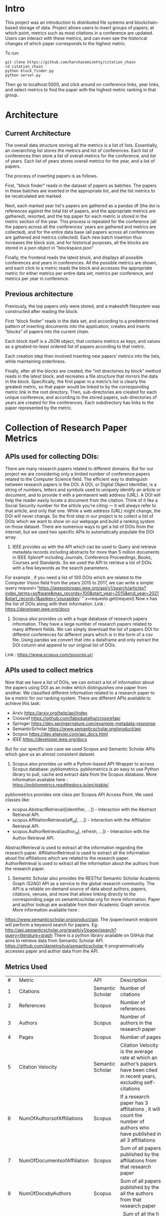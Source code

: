 * Intro
This project was an introduction to distributed file systems and blockchain-based storage of data. Project allows users to insert groups of papers, at which point, metrics such as most citations in a conference are updated. Users can interact with these metrics, and can even see the historical changes of which paper corresponds to the highest metric.

To run:
#+begin_src
  git clone https://github.com/harshasomisetty/citation_chain
  cd citation_chain
  python block_finder.py
  python server.py
#+end_src

Then go to localhost:5000, and click around on conference links, year links, and select metrics to find the paper with the highest metric ranking in that group.
* Architecture
** Current Architecture
The overall data structure storing all the metrics is a list of lists. Essentially, an overarching list stores the metrics and list of conferences. Each list of conferences then store a list of overall metrics for the conference, and list of years. Each list of years stores overall metrics for the year, and a list of papers.

The process of inserting papers is as follows.

First, "block finder" reads in the dataset of papers as batches. The papers in these batches are inserted in the appropriate list, and the list metrics to be recalculated are marked.

Next, each marked year list's papers are gathered as a pandas df (the doi is references against the total list of papers, and the appropriate metrics are gathered), resorted, and the top paper for each metric is stored in the metric section of the year. This process is repeated for the conference (all the papers across all the conferences' years are gathered and metrics are collected), and for the entire data base (all papers across all conferences are gathered and metrics collected). Each new batch insertion thus increases the block size, and for historical purposes, all the blocks are stored in a json object in "blockspace.json"

Finally, the frontend reads the latest block, and displays all possible conferences and years in conferences. All the possible metrics are shown, and each click to a metric reads the block and accesses the appropriate metric for either metrics per entire data set, metrics per conference, and metrics per year in conference.
** Previous architecture
Previously, the top papers only were stored, and a makeshift filesystem was constructed after reading the block.

First “block finder” reads in the data set, and according to a predetermined pattern of inserting documents into the application, creates and inserts “blocks” of papers into the current chain.

Each block itself is a JSON object, that contains metrics as keys, and values as a greatest-to-least ordered list of papers according to that metric.

Each creation step then involved inserting new papers’ metrics into the lists, while maintaining orderliness.

Finally, after all the blocks are created, the “init directories by block” method reads in the latest block, and recreates a file structure that mirrors the data in the block. Specifically, the first paper in a metric’s list is clearly the greatest metric, so that paper would be linked to by the corresponding metric link in the root directory. Then, sub-directories are created for each unique conference, and according to the stored papers, sub-directories of years are created for the conferences. Each subdirectory has links to the paper represented by the metric.

* Collection of Research Paper Metrics
** APIs used for collecting DOIs:
There are many research papers related to different domains. But for our project we are considering only a limited number of conference papers related to the Computer Science field. The efficient way to distinguish between research papers is the DOI. A DOI, or Digital Object Identifier, is a string of numbers, letters and symbols used to uniquely identify an article or document, and to provide it with a permanent web address (URL). A DOI will help the reader easily locate a document from the citation. Think of it like a Social Security number for the article you're citing — it will always refer to that article, and only that one. While a web address (URL) might change, the DOI will never change. 
So the first step in our project is to collect a list of DOIs which we want to show on our webpage and build a ranking system on those dataset. There are numerous ways to get a list of DOIs from the internet, but we used two specific APIs to automatically populate the DOI array.
1. IEEE provides us with the API which can be used to Query and retrieve metadata records including abstracts for more than 5 million documents in IEEE Xplore® including Journals, Conference Proceedings, Books, Courses and Standards. So we used the API to retrieve a list of DOIs with a few keywords as the search parameters. 
For example , if you need a list of 100 DOIs which are related to the Computer Vision field from the years 2015 to 2017, we can write a simple query 
request="https://ieeexploreapi.ieee.org/api/v1/search/articles?index_terms=software&max_records=100&start_year=2015&end_year=2021&start_record=1&apikey=’yourapikey’ "
x=requests.get(request)
Now x has the list of DOIs along with their information. 
Link : https://developer.ieee.org/docs
2. Scopus also provides us with a huge database of research papers information. They have a large number of research papers related to many different fields. We can simply download the list of papers DOI for different conferences for different years which is in the form of a csv file. Using pandas we convert that into a dataframe and only extract the DOI column and append to our original list of DOIs.
Link : https://www.scopus.com/sources.uri

** APIs used to collect metrics
Now that we have a list of DOIs, we can extract a lot of information about the papers using DOI as an index which distinguishes one paper from another. We classified different information related to a research paper to be a metric for our ranking system. There are different APIs available to achieve this task:
- Arxiv	https://arxiv.org/help/api/index
- Crossref https://github.com/fabiobatalha/crossrefapi
- Springer https://dev.springernature.com/example-metadata-response
- SemanticScholar https://www.semanticscholar.org/product/api
- Scopus https://dev.elsevier.com/api_docs.html
- IEEE  https://developer.ieee.org/docs
But for our specific use case we used Scopus and Semantic Scholar APIs which gave us an almost consistent dataset. 
1. Scopus also provides us with a Python-based API-Wrapper to access Scopus database: pybliometrics. pybliometrics is an easy to use Python library to pull, cache and extract data from the Scopus database. More information available here : https://pybliometrics.readthedocs.io/en/stable/ 
pybliometrics provides one class per Scopus API Access Point. We used classes like:
    - scopus.AbstractRetrieval([identifier, …]) -  Interaction with the Abstract Retrieval API.
    - scopus.AffiliationRetrieval(aff_id[, …]) - Interaction with the Affiliation Retrieval API.
    - scopus.AuthorRetrieval(author_id[, refresh, …]) - Interaction with the Author Retrieval API.
AbstractRetrieval is used to extract all the information regarding the research paper.
AffiliationRetrieval is used to extract all the information about the affiliations which are related to the research paper. AuthorRetrieval is used to extract all the information about the authors from the research paper. 
2. Semantic Scholar also  provides the RESTful Semantic Scholar Academic Graph (S2AG) API as a service to the global research community. The API is a reliable on-demand source of data about authors, papers, citations, venues, and more that allows linking directly to the corresponding page on semanticscholar.org for more information. Paper and author lookup are available from their Academic Graph service. More information available here : 
https://www.semanticscholar.org/product/api. 
The /paper/search endpoint will perform a keyword search for papers. 
Eg: http://api.semanticscholar.org/graph/v1/paper/search?query=literature+graph
There is a python library available on GitHub that aims to retrieve data from Semantic Scholar API. https://github.com/danielnsilva/semanticscholar
It programmatically accesses paper and author data from the API. 

** Metrics Used
|  # | Metric                      | API              | Description                                                                                                                                                                                                                                                                                                                                                                                                                                                                                                                                                                                                                                                                                                                                                                                |
|  1 | Citations                   | Semantic Scholar | Number of citations                                                                                                                                                                                                                                                                                                                                                                                                                                                                                                                                                                                                                                                                                                                                                                        |
|  2 | References                  | Scopus           | Number of references                                                                                                                                                                                                                                                                                                                                                                                                                                                                                                                                                                                                                                                                                                                                                                       |
|  3 | Authors                     | Scopus           | Number of authors in the research paper                                                                                                                                                                                                                                                                                                                                                                                                                                                                                                                                                                                                                                                                                                                                                    |
|  4 | Pages                       | Scopus           | Number of pages                                                                                                                                                                                                                                                                                                                                                                                                                                                                                                                                                                                                                                                                                                                                                                            |
|  5 | Citation Velocity           | Semantic Scholar | Citation Velocity is the average rate at which an author’s papers have been cited in recent years, excluding self-citations                                                                                                                                                                                                                                                                                                                                                                                                                                                                                                                                                                                                                                                                |
|  6 | NumOfAuthorsofAffiliations  | Scopus           | If a research paper has 3 affiliations , it will count the number of authors who have published in all 3 affiliations                                                                                                                                                                                                                                                                                                                                                                                                                                                                                                                                                                                                                                                                      |
|  7 | NumOfDocumentsofAffiliation | Scopus           | Sum of all papers published by the affiliations from that research paper                                                                                                                                                                                                                                                                                                                                                                                                                                                                                                                                                                                                                                                                                                                   |
|  8 | NumOfDocsbyAuthors          | Scopus           | Sum of all papers published by the all the authors from that research paper                                                                                                                                                                                                                                                                                                                                                                                                                                                                                                                                                                                                                                                                                                                |
|  9 | hIndexAuthors               | Scopus           |   Sum of all the h index of authors from that research paper. The h-index is a number intended to represent both the productivity and the impact of a particular scientist or scholar, or a group of scientists or scholars (such as a departmental or research group). The h-index is calculated by counting the number of publications for which an author has been cited by other authors at least that same number of times.  For instance, an h-index of 17 means that the scientist has published at least 17 papers that have each been cited at least 17 times.  If the scientist's 18th most cited publication was cited only 10 times, the h-index would remain at 17.  If the scientist's 18th most cited publication was cited 18 or more times, the h-index would rise to 18. |
| 10 | PlumX                       | Scopus           | PlumX Metrics provide insights into the ways people interact with individual pieces of research output in the online environment.  Examples: clicks, downloads, views, library holdings, video plays,bookmarks, code forks, favorites, readers, watchers, shares, likes, comments, tweets etc                                                                                                                                                                                                                                                                                                                                                                                                                                                                                              |
| 11 | Page Rank                   | Semantic Scholar | ranking method is based on citation network                                                                                                                                                                                                                                                                                                                                                                                                                                                                                                                                                                                                                                                                                                                                                |
** Page Rank Algorithm
Thousands of research papers are published every year and these papers span various fields of research. For a new researcher, it becomes a very difficult task to go through the entire repository of research papers in order to determine the important ones. The term important is subjective but it can be assured that a research paper that is popular will be important in most cases. There can be several ways of determining whether a research paper is important depending on the field of work, conference of publication, etc. Research papers cite other research papers from which they derive inspiration and there exists a well connected graph structure among the network of research papers. The importance of a research paper is directly proportional to the number of research papers that cite it. We have used this concept in our algorithm.
We will build the citation network defined as a graph, with each research paper representing a node and the citations representing the edges in the graph, the edges being directed ones, directed from the citing node to the cited node. The first step uses paper citations and creates a data structure mapping each paper to its inlinks and outlinks. The next step is to implement the iterative PageRank algorithm. The iterative PageRank algorithm starts with initializing all the candidates to a constant value, generally unity and then it iteratively modifies each candidate's score depending on the score of the candidates that point towards it. It stops when all the candidate scores converge, i.e. become constant. The PageRank algorithm is based on the fact that the quality of a node is equivalent to the summation of the qualities of the nodes that point to it. In this case, quality refers to the score of the research paper. 

* Conferences, Year and Number of Research Papers 
|Conference                                                                                                                                                 |Year|Number of Papers|
|-----------------------------------------------------------------------------------------------------------------------------------------------------------|----|----------------|
|2015 29th Brazilian Symposium on Software Engineering                                                                                                      |2015|1               |
|2015 International Conference on Interactive Technologies and Games                                                                                        |2016|1               |
|2019 SoutheastCon                                                                                                                                          |2019|1               |
|2020 IEEE International Symposium on Antennas and Propagation and North American Radio Science Meeting                                                     |2020|1               |
|ACIRS                                                                                                                                                      |2019|1               |
|ACIT                                                                                                                                                       |2020|1               |
|ACM Comput. Surv.                                                                                                                                          |2015|77              |
|ACM Comput. Surv.                                                                                                                                          |2016|86              |
|ACM Comput. Surv.                                                                                                                                          |2017|89              |
|ACM Comput. Surv.                                                                                                                                          |2018|94              |
|ACM Comput. Surv.                                                                                                                                          |2019|153             |
|ACM Comput. Surv.                                                                                                                                          |2020|85              |
|ACM Comput. Surv.                                                                                                                                          |2021|72              |
|ACM Computing Surveys                                                                                                                                      |2018|3               |
|ACM Computing Surveys                                                                                                                                      |2019|1               |
|ACM Computing Surveys                                                                                                                                      |2020|1               |
|ACM Computing Surveys                                                                                                                                      |2021|1               |
|AIKE                                                                                                                                                       |2020|2               |
|APEIE                                                                                                                                                      |2021|1               |
|ASE                                                                                                                                                        |2021|2               |
|ASONAM                                                                                                                                                     |2018|1               |
|AST                                                                                                                                                        |2021|1               |
|ASYU                                                                                                                                                       |2020|1               |
|AUTEEE                                                                                                                                                     |2021|1               |
|ApPLIED@PODC                                                                                                                                               |2018|8               |
|ArXiv                                                                                                                                                      |2017|1               |
|ArXiv                                                                                                                                                      |2021|1               |
|BCD                                                                                                                                                        |2018|1               |
|Big Data Min. Anal.                                                                                                                                        |2020|1               |
|BigComp                                                                                                                                                    |2020|1               |
|BigMM                                                                                                                                                      |2021|1               |
|C2I4                                                                                                                                                       |2021|1               |
|CCAI                                                                                                                                                       |2021|1               |
|CCDC                                                                                                                                                       |2019|1               |
|CCDC                                                                                                                                                       |2020|1               |
|CEI                                                                                                                                                        |2021|1               |
|CIBDA                                                                                                                                                      |2020|1               |
|CICED                                                                                                                                                      |2016|1               |
|CICN                                                                                                                                                       |2017|1               |
|CIMPS                                                                                                                                                      |2021|1               |
|CISTI                                                                                                                                                      |2020|2               |
|CNNA                                                                                                                                                       |2021|1               |
|COMPSAC                                                                                                                                                    |2021|1               |
|CPP                                                                                                                                                        |2020|1               |
|CSCI                                                                                                                                                       |2018|1               |
|CSCI                                                                                                                                                       |2020|1               |
|CSDE                                                                                                                                                       |2019|1               |
|CSITSS                                                                                                                                                     |2021|1               |
|CSUR                                                                                                                                                       |2021|1               |
|CTISC                                                                                                                                                      |2021|1               |
|CVIDL                                                                                                                                                      |2020|1               |
|ComPE                                                                                                                                                      |2020|1               |
|CommNet                                                                                                                                                    |2021|1               |
|Computer                                                                                                                                                   |2015|2               |
|CyberneticsCom                                                                                                                                             |2018|1               |
|DCC '16                                                                                                                                                    |2016|11              |
|DCNA                                                                                                                                                       |2021|1               |
|DSAA                                                                                                                                                       |2021|1               |
|DSMP                                                                                                                                                       |2018|1               |
|DeepTest                                                                                                                                                   |2021|1               |
|EEEIC / I&CPS Europe                                                                                                                                       |2020|1               |
|EHB                                                                                                                                                        |2021|2               |
|EIConRus                                                                                                                                                   |2018|1               |
|EIConRus                                                                                                                                                   |2020|1               |
|EIECS                                                                                                                                                      |2021|1               |
|EMBC                                                                                                                                                       |2019|1               |
|EMBC                                                                                                                                                       |2020|1               |
|EMBC                                                                                                                                                       |2021|1               |
|ET                                                                                                                                                         |2017|1               |
|ETFA                                                                                                                                                       |2015|1               |
|ETI 4.0                                                                                                                                                    |2021|1               |
|Electron. Colloquium Comput. Complex.                                                                                                                      |2019|1               |
|Electron. Colloquium Comput. Complex.                                                                                                                      |2020|1               |
|EnT                                                                                                                                                        |2020|1               |
|FCCM                                                                                                                                                       |2018|1               |
|FSE                                                                                                                                                        |2020|1               |
|GUCON                                                                                                                                                      |2021|1               |
|HNICEM                                                                                                                                                     |2019|1               |
|HONET                                                                                                                                                      |2020|1               |
|HST                                                                                                                                                        |2017|1               |
|I2CT                                                                                                                                                       |2017|1               |
|I2CT                                                                                                                                                       |2021|1               |
|IACC                                                                                                                                                       |2015|1               |
|IACR Cryptol. ePrint Arch.                                                                                                                                 |2015|1               |
|IACR Cryptol. ePrint Arch.                                                                                                                                 |2016|1               |
|IACR Cryptol. ePrint Arch.                                                                                                                                 |2017|1               |
|IACR Cryptol. ePrint Arch.                                                                                                                                 |2018|1               |
|IACR Cryptol. ePrint Arch.                                                                                                                                 |2020|1               |
|IACR Cryptol. ePrint Arch.                                                                                                                                 |2021|3               |
|IBIOMED                                                                                                                                                    |2020|1               |
|ICA-SYMP                                                                                                                                                   |2019|1               |
|ICACCS                                                                                                                                                     |2021|1               |
|ICACTM                                                                                                                                                     |2019|1               |
|ICAICA                                                                                                                                                     |2020|1               |
|ICAIS                                                                                                                                                      |2021|1               |
|ICALIP                                                                                                                                                     |2017|1               |
|ICALT                                                                                                                                                      |2016|1               |
|ICALT                                                                                                                                                      |2021|1               |
|ICBDA                                                                                                                                                      |2021|1               |
|ICCAS                                                                                                                                                      |2021|1               |
|ICCCI                                                                                                                                                      |2020|1               |
|ICCCI                                                                                                                                                      |2021|1               |
|ICCCNT                                                                                                                                                     |2020|2               |
|ICCCNT                                                                                                                                                     |2021|2               |
|ICCES                                                                                                                                                      |2021|2               |
|ICCIKE                                                                                                                                                     |2019|1               |
|ICCIKE                                                                                                                                                     |2021|1               |
|ICCMC                                                                                                                                                      |2021|1               |
|ICCSE                                                                                                                                                      |2016|1               |
|ICCSNT                                                                                                                                                     |2018|1               |
|ICCT                                                                                                                                                       |2016|1               |
|ICCWAMTIP                                                                                                                                                  |2019|1               |
|ICDAMT                                                                                                                                                     |2018|1               |
|ICE/ITMC                                                                                                                                                   |2018|1               |
|ICE2T                                                                                                                                                      |2017|1               |
|ICECCE                                                                                                                                                     |2020|1               |
|ICECCE                                                                                                                                                     |2021|1               |
|ICECCO                                                                                                                                                     |2021|1               |
|ICECE                                                                                                                                                      |2019|1               |
|ICECET                                                                                                                                                     |2021|1               |
|ICEEI                                                                                                                                                      |2015|1               |
|ICEEOT                                                                                                                                                     |2016|1               |
|ICESC                                                                                                                                                      |2020|1               |
|ICETCI                                                                                                                                                     |2021|1               |
|ICEVT                                                                                                                                                      |2018|1               |
|ICIAfS                                                                                                                                                     |2021|1               |
|ICIBA                                                                                                                                                      |2021|1               |
|ICIC                                                                                                                                                       |2021|1               |
|ICICCS                                                                                                                                                     |2020|1               |
|ICICCT                                                                                                                                                     |2018|1               |
|ICIEA                                                                                                                                                      |2019|1               |
|ICIEA                                                                                                                                                      |2021|1               |
|ICIEM                                                                                                                                                      |2020|1               |
|ICIMTech                                                                                                                                                   |2021|1               |
|ICIRCA                                                                                                                                                     |2021|2               |
|ICIT                                                                                                                                                       |2017|1               |
|ICKII                                                                                                                                                      |2021|1               |
|ICMCCE                                                                                                                                                     |2020|1               |
|ICMTMA                                                                                                                                                     |2016|1               |
|ICMTMA                                                                                                                                                     |2020|1               |
|ICORIS                                                                                                                                                     |2021|1               |
|ICOSEC                                                                                                                                                     |2020|1               |
|ICPCSI                                                                                                                                                     |2018|1               |
|ICRAIE                                                                                                                                                     |2016|1               |
|ICRCICN                                                                                                                                                    |2018|1               |
|ICREST                                                                                                                                                     |2019|1               |
|ICRIIS                                                                                                                                                     |2019|1               |
|ICSA                                                                                                                                                       |2020|1               |
|ICSCAN                                                                                                                                                     |2021|1               |
|ICSCET                                                                                                                                                     |2018|1               |
|ICSE-Companion                                                                                                                                             |2019|1               |
|ICSE-NIER                                                                                                                                                  |2021|1               |
|ICSE-SEIP                                                                                                                                                  |2019|1               |
|ICSE-SEIP                                                                                                                                                  |2021|1               |
|ICSEE                                                                                                                                                      |2017|1               |
|ICSESS                                                                                                                                                     |2019|1               |
|ICSICT                                                                                                                                                     |2018|1               |
|ICSME                                                                                                                                                      |2020|3               |
|ICSOC                                                                                                                                                      |2019|1               |
|ICSOFT                                                                                                                                                     |2015|1               |
|ICSSIT                                                                                                                                                     |2020|2               |
|ICSSP                                                                                                                                                      |2019|1               |
|ICST                                                                                                                                                       |2020|1               |
|ICSTM                                                                                                                                                      |2015|1               |
|ICSTW                                                                                                                                                      |2020|1               |
|ICTACC                                                                                                                                                     |2017|1               |
|ICTAI                                                                                                                                                      |2021|1               |
|ICVRIS                                                                                                                                                     |2018|1               |
|ICWE                                                                                                                                                       |2018|1               |
|IDAP                                                                                                                                                       |2019|4               |
|IEEE Access                                                                                                                                                |2017|1               |
|IEEE Access                                                                                                                                                |2018|1               |
|IEEE Access                                                                                                                                                |2019|1               |
|IEEE Access                                                                                                                                                |2020|2               |
|IEEE Access                                                                                                                                                |2021|1               |
|IEEE Journal of Biomedical and Health Informatics                                                                                                          |2019|3               |
|IEEE Journal of Biomedical and Health Informatics                                                                                                          |2020|1               |
|IEEE Latin America Transactions                                                                                                                            |2020|2               |
|IEEE Reviews in Biomedical Engineering                                                                                                                     |2021|1               |
|IEEE Software                                                                                                                                              |2015|1               |
|IEEE Software                                                                                                                                              |2016|3               |
|IEEE Software                                                                                                                                              |2017|3               |
|IEEE Software                                                                                                                                              |2018|1               |
|IEEE Transactions on Automation Science and Engineering                                                                                                    |2021|1               |
|IEEE Transactions on Biomedical Engineering                                                                                                                |2021|1               |
|IEEE Transactions on Circuits and Systems for Video Technology                                                                                             |2015|1               |
|IEEE Transactions on Cognitive and Developmental Systems                                                                                                   |2020|1               |
|IEEE Transactions on Computers                                                                                                                             |2015|1               |
|IEEE Transactions on Medical Imaging                                                                                                                       |2019|1               |
|IEEE Transactions on Medical Imaging                                                                                                                       |2021|1               |
|IEEE Transactions on Network and Service Management                                                                                                        |2018|2               |
|IEEE Transactions on Neural Networks and Learning Systems                                                                                                  |2021|1               |
|IEEE Transactions on Neural Systems and Rehabilitation Engineering                                                                                         |2019|2               |
|IEEE Transactions on Neural Systems and Rehabilitation Engineering                                                                                         |2020|3               |
|IEEE Transactions on Parallel and Distributed Systems                                                                                                      |2015|1               |
|IEEE Transactions on Software Engineering                                                                                                                  |2015|1               |
|IEEE transactions on bio-medical engineering                                                                                                               |2019|1               |
|IEEE/ACM Transactions on Computational Biology and Bioinformatics                                                                                          |2017|1               |
|IEEE/ACM Transactions on Computational Biology and Bioinformatics                                                                                          |2018|1               |
|IEEE/ACM Transactions on Computational Biology and Bioinformatics                                                                                          |2019|1               |
|IEEM                                                                                                                                                       |2020|1               |
|IEMTRONICS                                                                                                                                                 |2020|1               |
|IICIP                                                                                                                                                      |2017|1               |
|IMCEC                                                                                                                                                      |2018|1               |
|IMCEC                                                                                                                                                      |2021|1               |
|INDICON                                                                                                                                                    |2016|1               |
|INFOCOM                                                                                                                                                    |2020|1               |
|INMIC                                                                                                                                                      |2019|1               |
|INOCON                                                                                                                                                     |2020|1               |
|IRI                                                                                                                                                        |2019|1               |
|ISAMSR                                                                                                                                                     |2021|1               |
|ISCID                                                                                                                                                      |2018|1               |
|ISCID                                                                                                                                                      |2019|1               |
|ISCID                                                                                                                                                      |2021|1               |
|ISCV                                                                                                                                                       |2018|1               |
|ISDFS                                                                                                                                                      |2018|1               |
|ISESD                                                                                                                                                      |2017|1               |
|ISETC                                                                                                                                                      |2020|1               |
|ISMSIT                                                                                                                                                     |2018|1               |
|ISMSIT                                                                                                                                                     |2019|1               |
|ISMSIT                                                                                                                                                     |2021|1               |
|ISOCC                                                                                                                                                      |2021|2               |
|ISSRE                                                                                                                                                      |2016|1               |
|ISSREW                                                                                                                                                     |2017|2               |
|ISSREW                                                                                                                                                     |2018|1               |
|ITC-Egypt                                                                                                                                                  |2021|1               |
|ITCA                                                                                                                                                       |2020|1               |
|Inf. Technol. Control.                                                                                                                                     |2020|1               |
|IoT in Social, Mobile, Analytics and Cloud                                                                                                                 |2020|1               |
|J. Syst. Softw.                                                                                                                                            |2021|1               |
|JICV                                                                                                                                                       |2021|1               |
|KhPIWeek                                                                                                                                                   |2020|1               |
|LifeTech                                                                                                                                                   |2021|1               |
|MIPR                                                                                                                                                       |2020|1               |
|MIUCC                                                                                                                                                      |2021|1               |
|MVIP                                                                                                                                                       |2020|1               |
|MWSCAS                                                                                                                                                     |2020|1               |
|NILES                                                                                                                                                      |2021|1               |
|Null                                                                                                                                                       |2016|1               |
|Null                                                                                                                                                       |2017|1               |
|Null                                                                                                                                                       |2018|1               |
|OCTA                                                                                                                                                       |2020|1               |
|PESA                                                                                                                                                       |2016|1               |
|PHM                                                                                                                                                        |2016|1               |
|PODC                                                                                                                                                       |2015|56              |
|PODC                                                                                                                                                       |2017|59              |
|PODC                                                                                                                                                       |2018|60              |
|PODC                                                                                                                                                       |2019|67              |
|PODC                                                                                                                                                       |2020|64              |
|PODC                                                                                                                                                       |2021|57              |
|Proceedings of the 2018 Workshop on Advanced Tools, Programming Languages, and PLatforms for Implementing and Evaluating Algorithms for Distributed systems|2018|1               |
|Proceedings of the 2018 Workshop on Theory and Practice for Integrated Cloud, Fog and Edge Computing Paradigms                                             |2018|2               |
|Proceedings of the 2019 ACM Symposium on Principles of Distributed Computing                                                                               |2019|2               |
|QRS                                                                                                                                                        |2016|1               |
|QRS                                                                                                                                                        |2019|1               |
|QRS                                                                                                                                                        |2020|2               |
|QRS Companion                                                                                                                                              |2020|1               |
|RE                                                                                                                                                         |2021|1               |
|REW                                                                                                                                                        |2017|1               |
|ROSE                                                                                                                                                       |2021|1               |
|RoEduNet                                                                                                                                                   |2020|1               |
|RusAutoCon                                                                                                                                                 |2019|1               |
|SAMI                                                                                                                                                       |2016|1               |
|SANER                                                                                                                                                      |2019|1               |
|SBCARS '19                                                                                                                                                 |2019|1               |
|SCCSIT                                                                                                                                                     |2018|1               |
|SCEECS                                                                                                                                                     |2020|1               |
|SCIS                                                                                                                                                       |2018|1               |
|SCSE                                                                                                                                                       |2020|1               |
|SEAA                                                                                                                                                       |2018|1               |
|SEAD                                                                                                                                                       |2018|1               |
|SER&IP                                                                                                                                                     |2021|11              |
|SIU                                                                                                                                                        |2015|2               |
|SIU                                                                                                                                                        |2016|3               |
|SIU                                                                                                                                                        |2018|2               |
|SIU                                                                                                                                                        |2019|1               |
|SIU                                                                                                                                                        |2021|1               |
|SNPD                                                                                                                                                       |2021|1               |
|SYNASC                                                                                                                                                     |2018|1               |
|SmartWorld/SCALCOM/UIC/ATC/CBDCom/IOP/SCI                                                                                                                  |2018|2               |
|T4E                                                                                                                                                        |2019|1               |
|TOPIC@PODC                                                                                                                                                 |2018|5               |
|TSP                                                                                                                                                        |2020|1               |
|TeNe                                                                                                                                                       |2010|1               |
|TechDebt                                                                                                                                                   |2019|1               |
|Trends and Future Directions                                                                                                                               |2018|1               |
|UBMK                                                                                                                                                       |2021|3               |
|URTC                                                                                                                                                       |2020|1               |
|USBEREIT                                                                                                                                                   |2018|1               |
|UYMS                                                                                                                                                       |2020|1               |
|UYMS                                                                                                                                                       |2021|3               |
|WWW                                                                                                                                                        |2018|1               |
|WiSPNET                                                                                                                                                    |2021|1               |
|e-Science                                                                                                                                                  |2018|1               |
|i-PACT                                                                                                                                                     |2021|1               |
|iCEEiCT                                                                                                                                                    |2018|1               |
|iCoMET                                                                                                                                                     |2018|1               |
|iCoMET                                                                                                                                                     |2020|1               |


